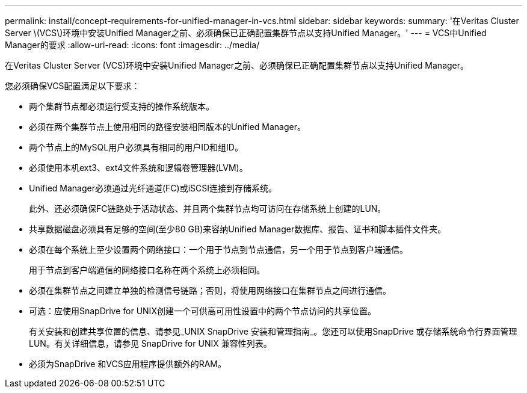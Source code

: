 ---
permalink: install/concept-requirements-for-unified-manager-in-vcs.html 
sidebar: sidebar 
keywords:  
summary: '在Veritas Cluster Server \(VCS\)环境中安装Unified Manager之前、必须确保已正确配置集群节点以支持Unified Manager。' 
---
= VCS中Unified Manager的要求
:allow-uri-read: 
:icons: font
:imagesdir: ../media/


[role="lead"]
在Veritas Cluster Server (VCS)环境中安装Unified Manager之前、必须确保已正确配置集群节点以支持Unified Manager。

您必须确保VCS配置满足以下要求：

* 两个集群节点都必须运行受支持的操作系统版本。
* 必须在两个集群节点上使用相同的路径安装相同版本的Unified Manager。
* 两个节点上的MySQL用户必须具有相同的用户ID和组ID。
* 必须使用本机ext3、ext4文件系统和逻辑卷管理器(LVM)。
* Unified Manager必须通过光纤通道(FC)或iSCSI连接到存储系统。
+
此外、还必须确保FC链路处于活动状态、并且两个集群节点均可访问在存储系统上创建的LUN。

* 共享数据磁盘必须具有足够的空间(至少80 GB)来容纳Unified Manager数据库、报告、证书和脚本插件文件夹。
* 必须在每个系统上至少设置两个网络接口：一个用于节点到节点通信，另一个用于节点到客户端通信。
+
用于节点到客户端通信的网络接口名称在两个系统上必须相同。

* 必须在集群节点之间建立单独的检测信号链路；否则，将使用网络接口在集群节点之间进行通信。
* 可选：应使用SnapDrive for UNIX创建一个可供高可用性设置中的两个节点访问的共享位置。
+
有关安装和创建共享位置的信息、请参见_UNIX SnapDrive 安装和管理指南_。您还可以使用SnapDrive 或存储系统命令行界面管理LUN。有关详细信息，请参见 SnapDrive for UNIX 兼容性列表。

* 必须为SnapDrive 和VCS应用程序提供额外的RAM。

